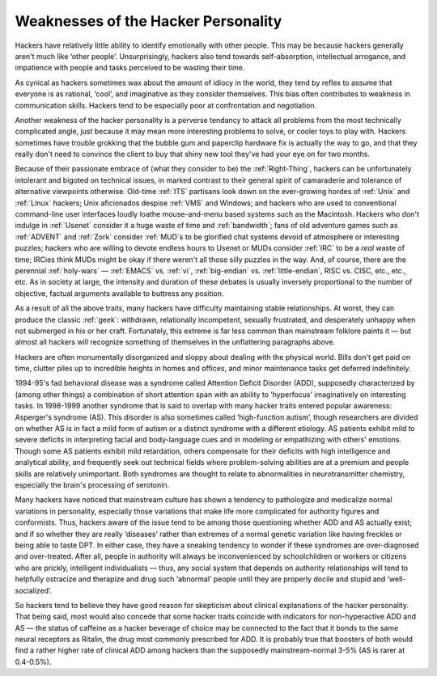.. _weaknesses:

============================================================
Weaknesses of the Hacker Personality
============================================================

Hackers have relatively little ability to identify emotionally with other people.
This may be because hackers generally aren't much like ‘other people’.
Unsurprisingly, hackers also tend towards self-absorption, intellectual arrogance, and impatience with people and tasks perceived to be wasting their time.

As cynical as hackers sometimes wax about the amount of idiocy in the world, they tend by reflex to assume that everyone is as rational, ‘cool’, and imaginative as they consider themselves.
This bias often contributes to weakness in communication skills.
Hackers tend to be especially poor at confrontation and negotiation.

Another weakness of the hacker personality is a perverse tendancy to attack all problems from the most technically complicated angle, just because it may mean more interesting problems to solve, or cooler toys to play with.
Hackers sometimes have trouble grokking that the bubble gum and paperclip hardware fix is actually the way to go, and that they really don't need to convince the client to buy that shiny new tool they've had your eye on for two months.

Because of their passionate embrace of (what they consider to be) the :ref:`Right-Thing`\, hackers can be unfortunately intolerant and bigoted on technical issues, in marked contrast to their general spirit of camaraderie and tolerance of alternative viewpoints otherwise.
Old-time :ref:`ITS` partisans look down on the ever-growing hordes of :ref:`Unix` and :ref:`Linux` hackers; Unix aficionados despise :ref:`VMS` and Windows; and hackers who are used to conventional command-line user interfaces loudly loathe mouse-and-menu based systems such as the Macintosh.
Hackers who don't indulge in :ref:`Usenet` consider it a huge waste of time and :ref:`bandwidth`\; fans of old adventure games such as :ref:`ADVENT` and :ref:`Zork` consider :ref:`MUD`\s to be glorified chat systems devoid of atmosphere or interesting puzzles; hackers who are willing to devote endless hours to Usenet or MUDs consider :ref:`IRC` to be a *real* waste of time; IRCies think MUDs might be okay if there weren't all those silly puzzles in the way.
And, of course, there are the perennial :ref:`holy-wars` — :ref:`EMACS` vs. :ref:`vi`\, :ref:`big-endian` vs. :ref:`little-endian`\, RISC vs. CISC, etc., etc., etc.
As in society at large, the intensity and duration of these debates is usually inversely proportional to the number of objective, factual arguments available to buttress any position.

As a result of all the above traits, many hackers have difficulty maintaining stable relationships.
At worst, they can produce the classic :ref:`geek`\: withdrawn, relationally incompetent, sexually frustrated, and desperately unhappy when not submerged in his or her craft.
Fortunately, this extreme is far less common than mainstream folklore paints it — but almost all hackers will recognize something of themselves in the unflattering paragraphs above.

Hackers are often monumentally disorganized and sloppy about dealing with the physical world.
Bills don't get paid on time, clutter piles up to incredible heights in homes and offices, and minor maintenance tasks get deferred indefinitely.

1994-95's fad behavioral disease was a syndrome called Attention Deficit Disorder (ADD), supposedly characterized by (among other things) a combination of short attention span with an ability to ‘hyperfocus’ imaginatively on interesting tasks.
In 1998-1999 another syndrome that is said to overlap with many hacker traits entered popular awareness: Asperger's syndrome (AS).
This disorder is also sometimes called ‘high-function autism’, though researchers are divided on whether AS is in fact a mild form of autism or a distinct syndrome with a different etiology.
AS patients exhibit mild to severe deficits in interpreting facial and body-language cues and in modeling or empathizing with others' emotions.
Though some AS patients exhibit mild retardation, others compensate for their deficits with high intelligence and analytical ability, and frequently seek out technical fields where problem-solving abilities are at a premium and people skills are relatively unimportant.
Both syndromes are thought to relate to abnormalities in neurotransmitter chemistry, especially the brain's processing of serotonin.

Many hackers have noticed that mainstream culture has shown a tendency to pathologize and medicalize normal variations in personality, especially those variations that make life more complicated for authority figures and conformists.
Thus, hackers aware of the issue tend to be among those questioning whether ADD and AS actually exist; and if so whether they are really ‘diseases’ rather than extremes of a normal genetic variation like having freckles or being able to taste DPT.
In either case, they have a sneaking tendency to wonder if these syndromes are over-diagnosed and over-treated.
After all, people in authority will always be inconvenienced by schoolchildren or workers or citizens who are prickly, intelligent individualists — thus, any social system that depends on authority relationships will tend to helpfully ostracize and therapize and drug such ‘abnormal’ people until they are properly docile and stupid and ‘well-socialized’.

So hackers tend to believe they have good reason for skepticism about clinical explanations of the hacker personality.
That being said, most would also concede that some hacker traits coincide with indicators for non-hyperactive ADD and AS — the status of caffeine as a hacker beverage of choice may be connected to the fact that it bonds to the same neural receptors as Ritalin, the drug most commonly prescribed for ADD.
It is probably true that boosters of both would find a rather higher rate of clinical ADD among hackers than the supposedly mainstream-normal 3-5% (AS is rarer at 0.4-0.5%).

